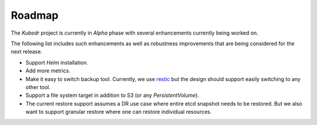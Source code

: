 =========
 Roadmap
=========

The *Kubedr* project is currently in *Alpha* phase with several
enhancements currently being worked on. 

The following list includes such enhancements as well as robustness
improvements that are being considered for the next release. 

- Support *Helm* installation.

- Add more metrics.

- Make it easy to switch backup tool. Currently, we use
  `restic`_ but the design should support easily switching to any
  other tool. 

- Support a file system target in addition to S3 (or any
  `PersistentVolume`).

- The current restore support assumes a DR use case where entire etcd
  snapshot needs to be restored. But we also want to support granular
  restore where one can restore individual resources.

.. _restic: https://restic.net
